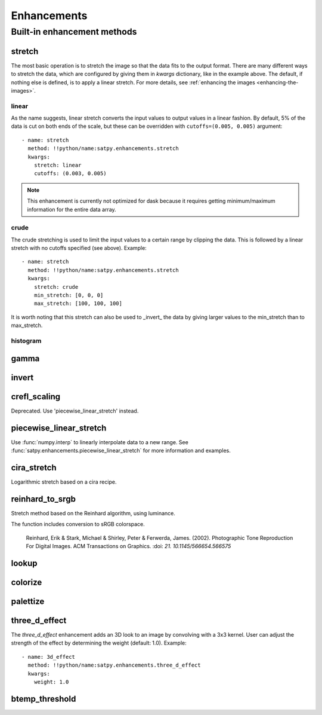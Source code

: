 ============
Enhancements
============

Built-in enhancement methods
============================

stretch
-------

The most basic operation is to stretch the image so that the data fits to
the output format.  There are many different ways to stretch the data,
which are configured by giving them in `kwargs` dictionary, like in the
example above.  The default, if nothing else is defined, is to apply
a linear stretch.  For more details, see
:ref:`enhancing the images <enhancing-the-images>`.

linear
******

As the name suggests, linear stretch converts the input values to
output values in a linear fashion.  By default, 5% of the data is cut
on both ends of the scale, but these can be overridden with
``cutoffs=(0.005, 0.005)`` argument::

    - name: stretch
      method: !!python/name:satpy.enhancements.stretch
      kwargs:
        stretch: linear
        cutoffs: (0.003, 0.005)

.. note::

    This enhancement is currently not optimized for dask because it requires
    getting minimum/maximum information for the entire data array.

crude
*****

The crude stretching is used to limit the input values to a certain
range by clipping the data. This is followed by a linear stretch with
no cutoffs specified (see above). Example::

    - name: stretch
      method: !!python/name:satpy.enhancements.stretch
      kwargs:
        stretch: crude
        min_stretch: [0, 0, 0]
        max_stretch: [100, 100, 100]

It is worth noting that this stretch can also be used to _invert_ the
data by giving larger values to the min_stretch than to max_stretch.

histogram
*********

gamma
-----

invert
------

crefl_scaling
-------------

Deprecated. Use 'piecewise_linear_stretch' instead.

piecewise_linear_stretch
------------------------

Use :func:`numpy.interp` to linearly interpolate data to a new range. See
:func:`satpy.enhancements.piecewise_linear_stretch` for more information and examples.

cira_stretch
------------

Logarithmic stretch based on a cira recipe.

reinhard_to_srgb
----------------

Stretch method based on the Reinhard algorithm, using luminance.

The function includes conversion to sRGB colorspace.

    Reinhard, Erik & Stark, Michael & Shirley, Peter & Ferwerda, James. (2002).
    Photographic Tone Reproduction For Digital Images. ACM Transactions on Graphics.
    :doi: `21. 10.1145/566654.566575`

lookup
------

colorize
--------

palettize
---------

three_d_effect
--------------

The `three_d_effect` enhancement adds an 3D look to an image by
convolving with a 3x3 kernel.  User can adjust the strength of the
effect by determining the weight (default: 1.0).  Example::

    - name: 3d_effect
      method: !!python/name:satpy.enhancements.three_d_effect
      kwargs:
        weight: 1.0


btemp_threshold
---------------
